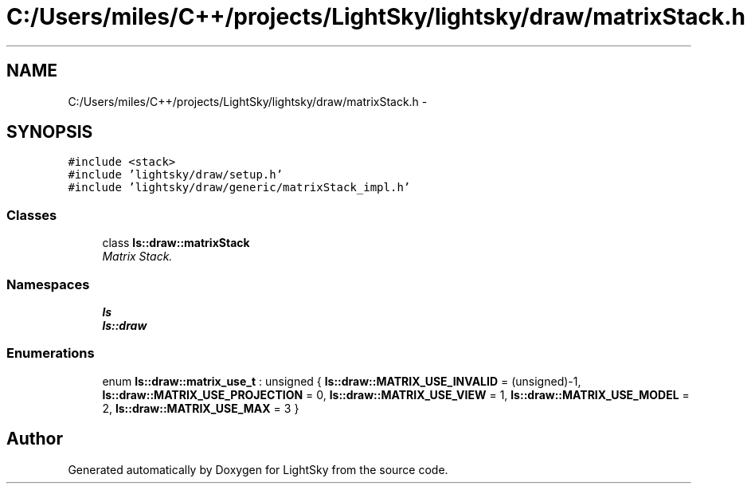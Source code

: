 .TH "C:/Users/miles/C++/projects/LightSky/lightsky/draw/matrixStack.h" 3 "Sun Oct 26 2014" "Version Pre-Alpha" "LightSky" \" -*- nroff -*-
.ad l
.nh
.SH NAME
C:/Users/miles/C++/projects/LightSky/lightsky/draw/matrixStack.h \- 
.SH SYNOPSIS
.br
.PP
\fC#include <stack>\fP
.br
\fC#include 'lightsky/draw/setup\&.h'\fP
.br
\fC#include 'lightsky/draw/generic/matrixStack_impl\&.h'\fP
.br

.SS "Classes"

.in +1c
.ti -1c
.RI "class \fBls::draw::matrixStack\fP"
.br
.RI "\fIMatrix Stack\&. \fP"
.in -1c
.SS "Namespaces"

.in +1c
.ti -1c
.RI " \fBls\fP"
.br
.ti -1c
.RI " \fBls::draw\fP"
.br
.in -1c
.SS "Enumerations"

.in +1c
.ti -1c
.RI "enum \fBls::draw::matrix_use_t\fP : unsigned { \fBls::draw::MATRIX_USE_INVALID\fP = (unsigned)-1, \fBls::draw::MATRIX_USE_PROJECTION\fP = 0, \fBls::draw::MATRIX_USE_VIEW\fP = 1, \fBls::draw::MATRIX_USE_MODEL\fP = 2, \fBls::draw::MATRIX_USE_MAX\fP = 3 }"
.br
.in -1c
.SH "Author"
.PP 
Generated automatically by Doxygen for LightSky from the source code\&.
